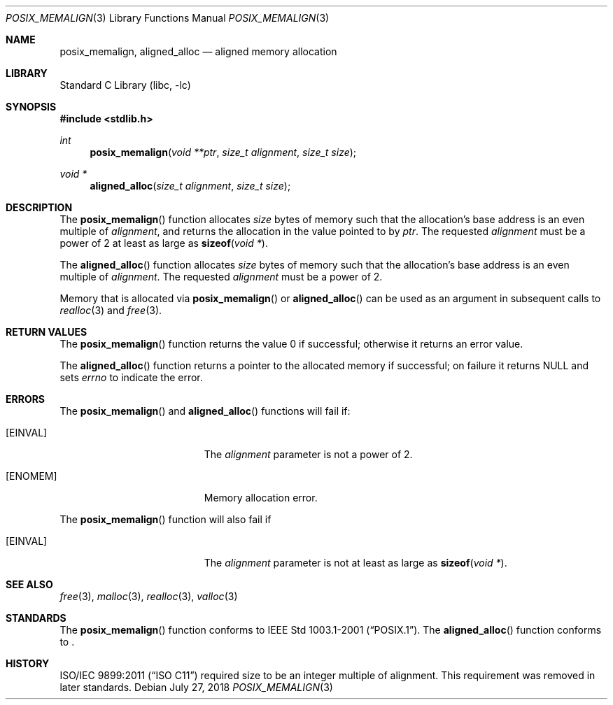 .\"	$NetBSD: posix_memalign.3,v 1.3.16.2 2020/04/08 14:07:13 martin Exp $
.\"
.\" Copyright (C) 2006 Jason Evans <jasone@FreeBSD.org>.
.\" All rights reserved.
.\"
.\" Redistribution and use in source and binary forms, with or without
.\" modification, are permitted provided that the following conditions
.\" are met:
.\" 1. Redistributions of source code must retain the above copyright
.\"    notice(s), this list of conditions and the following disclaimer as
.\"    the first lines of this file unmodified other than the possible
.\"    addition of one or more copyright notices.
.\" 2. Redistributions in binary form must reproduce the above copyright
.\"    notice(s), this list of conditions and the following disclaimer in
.\"    the documentation and/or other materials provided with the
.\"    distribution.
.\"
.\" THIS SOFTWARE IS PROVIDED BY THE COPYRIGHT HOLDER(S) ``AS IS'' AND ANY
.\" EXPRESS OR IMPLIED WARRANTIES, INCLUDING, BUT NOT LIMITED TO, THE
.\" IMPLIED WARRANTIES OF MERCHANTABILITY AND FITNESS FOR A PARTICULAR
.\" PURPOSE ARE DISCLAIMED.  IN NO EVENT SHALL THE COPYRIGHT HOLDER(S) BE
.\" LIABLE FOR ANY DIRECT, INDIRECT, INCIDENTAL, SPECIAL, EXEMPLARY, OR
.\" CONSEQUENTIAL DAMAGES (INCLUDING, BUT NOT LIMITED TO, PROCUREMENT OF
.\" SUBSTITUTE GOODS OR SERVICES; LOSS OF USE, DATA, OR PROFITS; OR
.\" BUSINESS INTERRUPTION) HOWEVER CAUSED AND ON ANY THEORY OF LIABILITY,
.\" WHETHER IN CONTRACT, STRICT LIABILITY, OR TORT (INCLUDING NEGLIGENCE
.\" OR OTHERWISE) ARISING IN ANY WAY OUT OF THE USE OF THIS SOFTWARE,
.\" EVEN IF ADVISED OF THE POSSIBILITY OF SUCH DAMAGE.
.\"
.\" FreeBSD: src/lib/libc/stdlib/posix_memalign.3,v 1.3 2007/03/28 04:32:51 jasone Exp
.\"
.Dd July 27, 2018
.Dt POSIX_MEMALIGN 3
.Os
.Sh NAME
.Nm posix_memalign , aligned_alloc
.Nd aligned memory allocation
.Sh LIBRARY
.Lb libc
.Sh SYNOPSIS
.In stdlib.h
.Ft int
.Fn posix_memalign "void **ptr" "size_t alignment" "size_t size"
.Ft void *
.Fn aligned_alloc "size_t alignment" "size_t size"
.Sh DESCRIPTION
The
.Fn posix_memalign
function allocates
.Fa size
bytes of memory such that the allocation's base address is an even multiple of
.Fa alignment ,
and returns the allocation in the value pointed to by
.Fa ptr .
The requested
.Fa alignment
must be a power of 2 at least as large as
.Fn sizeof "void *" .
.Pp
The
.Fn aligned_alloc
function allocates
.Fa size
bytes of memory such that the allocation's base address is an even multiple of
.Fa alignment .
The requested
.Fa alignment
must be a power of 2.
.Pp
Memory that is allocated via
.Fn posix_memalign
or
.Fn aligned_alloc
can be used as an argument in subsequent calls to
.Xr realloc 3
and
.Xr free 3 .
.Sh RETURN VALUES
The
.Fn posix_memalign
function returns the value 0 if successful; otherwise it returns an error value.
.Pp
The
.Fn aligned_alloc
function returns a pointer to the allocated memory if successful; on failure it
returns
.Dv NULL
and sets
.Fa errno
to indicate the error.
.Sh ERRORS
The
.Fn posix_memalign
and
.Fn aligned_alloc
functions will fail if:
.Bl -tag -width Er
.It Bq Er EINVAL
The
.Fa alignment
parameter is not a power of 2.
.It Bq Er ENOMEM
Memory allocation error.
.El
.Pp
The
.Fn posix_memalign
function will also fail if
.Bl -tag -width Er
.It Bq Er EINVAL
The
.Fa alignment
parameter is not at least as large as
.Fn sizeof "void *" .
.El
.Sh SEE ALSO
.Xr free 3 ,
.Xr malloc 3 ,
.Xr realloc 3 ,
.Xr valloc 3
.Sh STANDARDS
The
.Fn posix_memalign
function conforms to
.St -p1003.1-2001 .
The
.Fn aligned_alloc
function conforms to
.St -isoC-2018 .
.Sh HISTORY
.St -isoC-2011
required size to be an integer multiple of alignment.
This requirement was removed in later standards.
